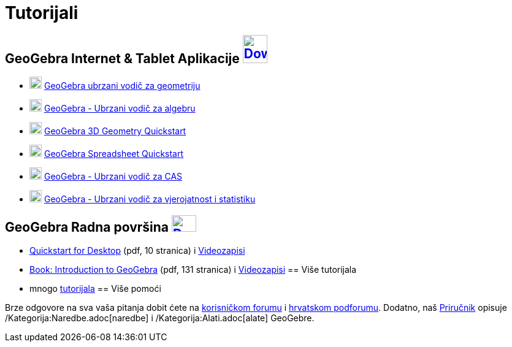 = Tutorijali
ifdef::env-github[:imagesdir: /hr/modules/ROOT/assets/images]

== GeoGebra Internet & Tablet Aplikacije http://www.geogebra.org/download[image:40px-Download-icons-device-tablet.png[Download-icons-device-tablet.png,width=40,height=46]]

* http://ggbtu.be/bJV45hyEh[image:20px-Perspectives_geometry.svg.png[Perspectives geometry.svg,width=20,height=20]]
http://www.geogebra.org/student/b1306453#[GeoGebra ubrzani vodič za geometriju]
* http://ggbtu.be/bP9fSOxh1[image:20px-Menu_view_algebra.svg.png[Menu view algebra.svg,width=20,height=20]]
http://www.geogebra.org/b/1247257#[GeoGebra - Ubrzani vodič za algebru]
* http://ggbtu.be/bFN8Dev7T[image:20px-Perspectives_algebra_3Dgraphics.svg.png[Perspectives algebra
3Dgraphics.svg,width=20,height=20]] http://ggbtu.be/bFN8Dev7T[GeoGebra 3D Geometry Quickstart]
* http://ggbtu.be/bwuiE7sPF[image:20px-Menu_view_spreadsheet.svg.png[Menu view spreadsheet.svg,width=20,height=20]]
http://ggbtu.be/bwuiE7sPF[GeoGebra Spreadsheet Quickstart]
* http://ggbtu.be/bogeMbIiF[image:20px-Menu_view_cas.svg.png[Menu view cas.svg,width=20,height=20]]
https://www.geogebra.org/b/1350841#[GeoGebra - Ubrzani vodič za CAS]
* http://ggbtu.be/bB29A4c9E[image:20px-Menu_view_probability.svg.png[Menu view probability.svg,width=20,height=20]]
https://www.geogebra.org/b/1314793#[GeoGebra - Ubrzani vodič za vjerojatnost i statistiku]

== GeoGebra Radna površina http://www.geogebra.org/download[image:40px-Download-icons-device-screen.png[Download-icons-device-screen.png,width=40,height=27]]

* http://www.geogebra.org/help/geogebra-quickstart-en-desktop.pdf[Quickstart for Desktop] (pdf, 10 stranica) i
https://www.youtube.com/playlist?list=PLITakOESY-2zB_MmwGntYz4EKFZ4MtyT6[Videozapisi]
* http://static.geogebra.org/book/intro-en.pdf[Book: Introduction to GeoGebra] (pdf, 131 stranica) i
https://www.youtube.com/user/GeoGebraChannel/playlists?view=50&sort=dd&shelf_id=8[Videozapisi]
== Više tutorijala

* mnogo http://wiki.geogebra.org/en/Category:Tutorial[tutorijala]
== Više pomoći

Brze odgovore na sva vaša pitanja dobit ćete na http://www.geogebra.org/forum[korisničkom forumu] i
http://forum.geogebra.org/viewforum.php?f=38[hrvatskom podforumu]. Dodatno, naš
https://wiki.geogebra.org/hr/Priru%C4%8Dnik[Priručnik] opisuje /Kategorija:Naredbe.adoc[naredbe] i
/Kategorija:Alati.adoc[alate] GeoGebre.
